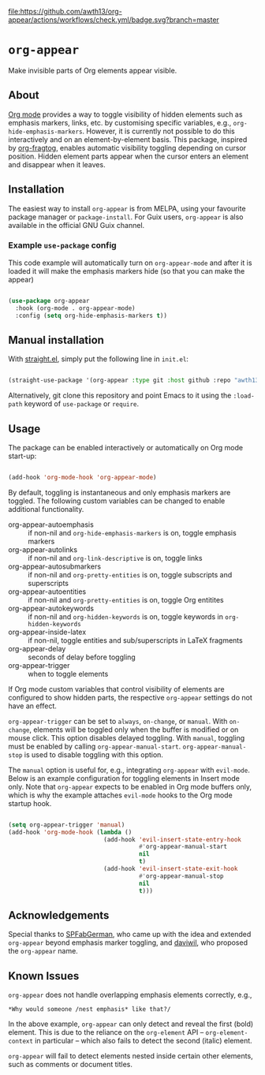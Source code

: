 [[https://melpa.org/#/org-appear][file:https://melpa.org/packages/org-appear-badge.svg]]
[[https://github.com/awth13/org-appear/actions/workflows/check.yml][file:https://github.com/awth13/org-appear/actions/workflows/check.yml/badge.svg?branch=master]]

* ~org-appear~

Make invisible parts of Org elements appear visible.

** About

[[https://orgmode.org/][Org mode]] provides a way to toggle visibility of hidden elements such as emphasis markers, links, etc. by customising specific variables, e.g., ~org-hide-emphasis-markers~. However, it is currently not possible to do this interactively and on an element-by-element basis. This package, inspired by [[https://github.com/io12/org-fragtog][org-fragtog]], enables automatic visibility toggling depending on cursor position. Hidden element parts appear when the cursor enters an element and disappear when it leaves.

[[file:demo.gif]]

** Installation

The easiest way to install ~org-appear~ is from MELPA, using your favourite package manager or ~package-install~. For Guix users, ~org-appear~ is also available in the official GNU Guix channel.

*** Example ~use-package~ config
This code example will automatically turn on ~org-appear-mode~ and after it is loaded it will make the emphasis markers hide (so that you can make the appear)

#+begin_src emacs-lisp

 (use-package org-appear
   :hook (org-mode . org-appear-mode)
   :config (setq org-hide-emphasis-markers t))

#+end_src

** Manual installation

With [[https://github.com/raxod502/straight.el][straight.el]], simply put the following line in ~init.el~:

#+begin_src emacs-lisp

  (straight-use-package '(org-appear :type git :host github :repo "awth13/org-appear"))

#+end_src

Alternatively, git clone this repository and point Emacs to it using the ~:load-path~ keyword of ~use-package~ or ~require~.

** Usage

The package can be enabled interactively or automatically on Org mode start-up:

#+begin_src emacs-lisp

  (add-hook 'org-mode-hook 'org-appear-mode)

#+end_src

By default, toggling is instantaneous and only emphasis markers are toggled. The following custom variables can be changed to enable additional functionality.

- org-appear-autoemphasis :: if non-nil and ~org-hide-emphasis-markers~ is on, toggle emphasis markers
- org-appear-autolinks :: if non-nil and ~org-link-descriptive~ is on, toggle links
- org-appear-autosubmarkers :: if non-nil and ~org-pretty-entities~ is on, toggle subscripts and superscripts
- org-appear-autoentities :: if non-nil and ~org-pretty-entities~ is on, toggle Org entitites
- org-appear-autokeywords :: if non-nil and ~org-hidden-keywords~ is on, toggle keywords in ~org-hidden-keywords~
- org-appear-inside-latex :: if non-nil, toggle entities and sub/superscripts in LaTeX fragments
- org-appear-delay :: seconds of delay before toggling
- org-appear-trigger :: when to toggle elements

If Org mode custom variables that control visibility of elements are configured to show hidden parts, the respective ~org-appear~ settings do not have an effect.

~org-appear-trigger~ can be set to ~always~, ~on-change~, or ~manual~. With ~on-change~, elements will be toggled only when the buffer is modified or on mouse click. This option disables delayed toggling. With ~manual~, toggling must be enabled by calling ~org-appear-manual-start~. ~org-appear-manual-stop~ is used to disable toggling with this option.

The ~manual~ option is useful for, e.g., integrating ~org-appear~ with ~evil-mode~. Below is an example configuration for toggling elements in Insert mode only. Note that ~org-appear~ expects to be enabled in Org mode buffers only, which is why the example attaches ~evil-mode~ hooks to the Org mode startup hook.

#+begin_src emacs-lisp

  (setq org-appear-trigger 'manual)
  (add-hook 'org-mode-hook (lambda ()
                             (add-hook 'evil-insert-state-entry-hook
                                       #'org-appear-manual-start
                                       nil
                                       t)
                             (add-hook 'evil-insert-state-exit-hook
                                       #'org-appear-manual-stop
                                       nil
                                       t)))

#+end_src

** Acknowledgements

Special thanks to [[https://github.com/SPFabGerman][SPFabGerman]], who came up with the idea and extended ~org-appear~ beyond emphasis marker toggling, and [[https://github.com/daviwil][daviwil]], who proposed the ~org-appear~ name.

** Known Issues

~org-appear~ does not handle overlapping emphasis elements correctly, e.g.,

#+begin_example
  *Why would someone /nest emphasis* like that?/
#+end_example

In the above example, ~org-appear~ can only detect and reveal the first (bold) element. This is due to the reliance on the ~org-element~ API -- ~org-element-context~ in particular -- which also fails to detect the second (italic) element.

~org-appear~ will fail to detect elements nested inside certain other elements, such as comments or document titles.

